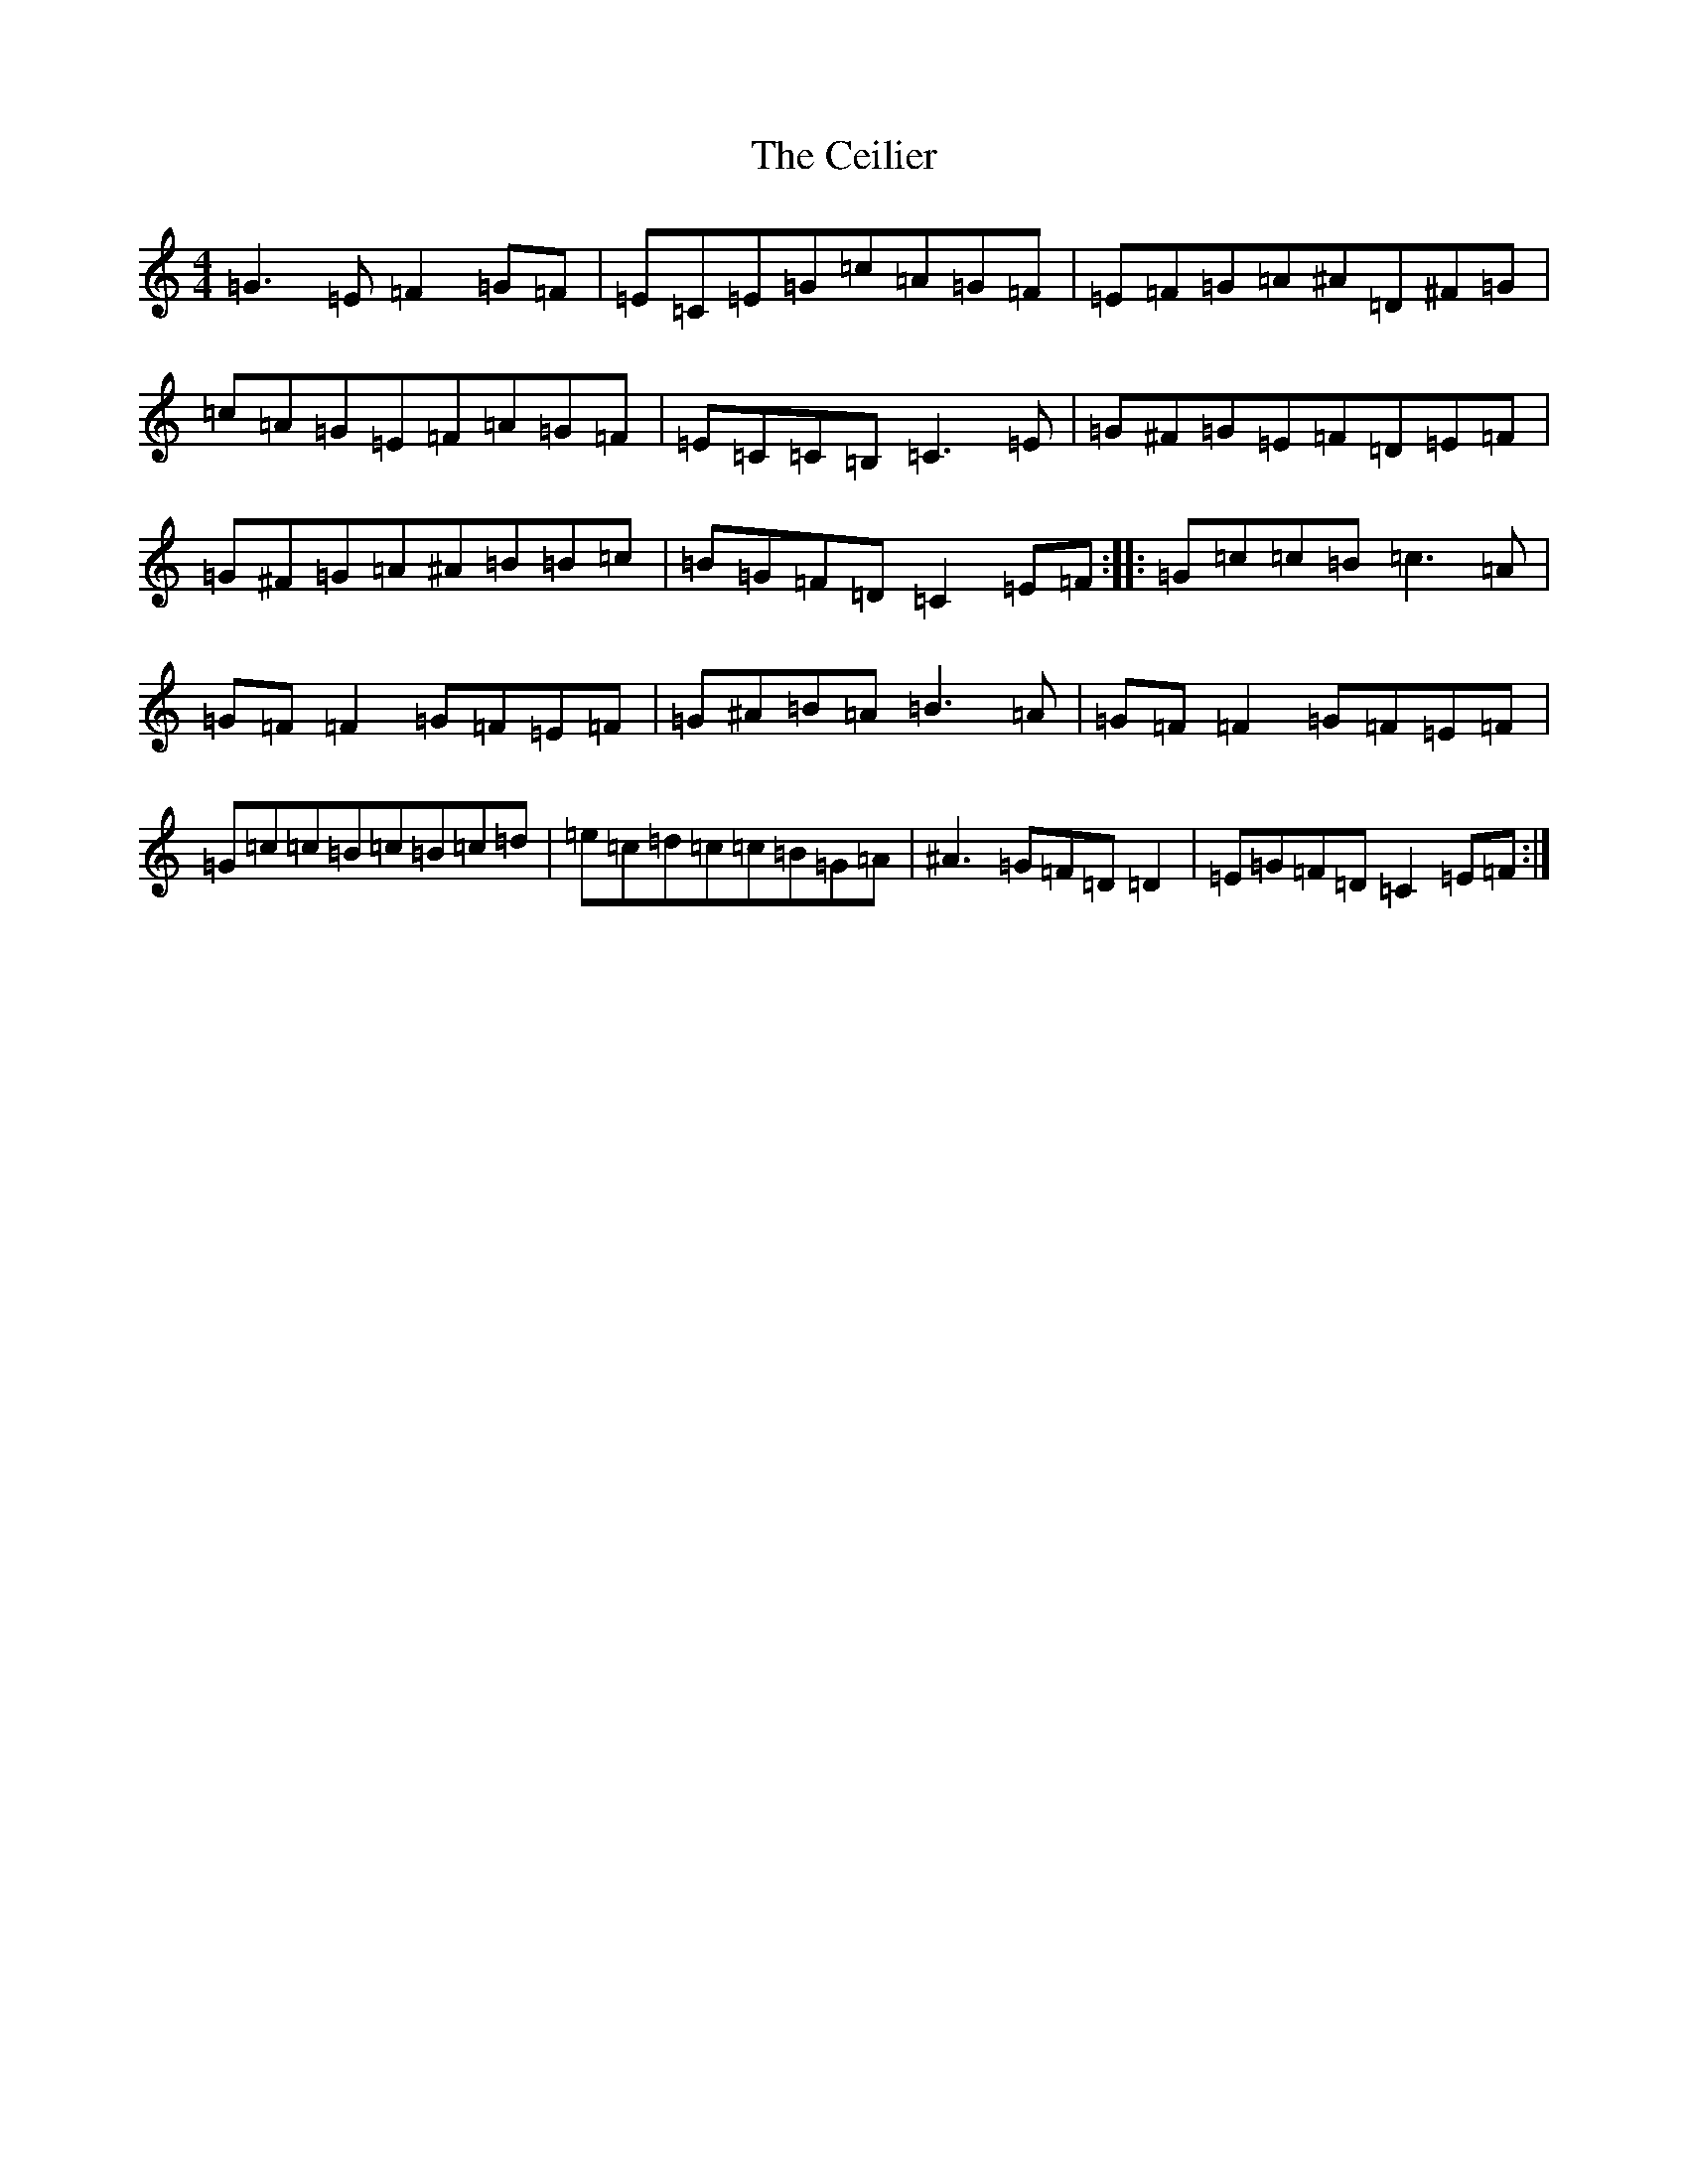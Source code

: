 X: 3432
T: Ceilier, The
S: https://thesession.org/tunes/4525#setting17120
Z: G Major
R: reel
M:4/4
L:1/8
K: C Major
=G3=E=F2=G=F|=E=C=E=G=c=A=G=F|=E=F=G=A^A=D^F=G|=c=A=G=E=F=A=G=F|=E=C=C=B,=C3=E|=G^F=G=E=F=D=E=F|=G^F=G=A^A=B=B=c|=B=G=F=D=C2=E=F:||:=G=c=c=B=c3=A|=G=F=F2=G=F=E=F|=G^A=B=A=B3=A|=G=F=F2=G=F=E=F|=G=c=c=B=c=B=c=d|=e=c=d=c=c=B=G=A|^A3=G=F=D=D2|=E=G=F=D=C2=E=F:|